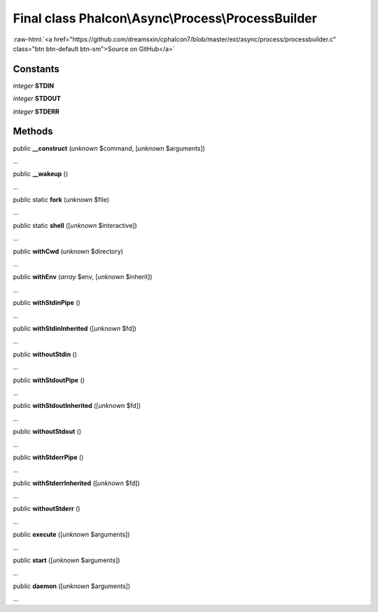 Final class **Phalcon\\Async\\Process\\ProcessBuilder**
=======================================================

.. role:: raw-html(raw)
   :format: html

:raw-html:`<a href="https://github.com/dreamsxin/cphalcon7/blob/master/ext/async/process/processbuilder.c" class="btn btn-default btn-sm">Source on GitHub</a>`

Constants
---------

*integer* **STDIN**

*integer* **STDOUT**

*integer* **STDERR**

Methods
-------

public  **__construct** (*unknown* $command, [*unknown* $arguments])

...


public  **__wakeup** ()

...


public static  **fork** (*unknown* $file)

...


public static  **shell** ([*unknown* $interactive])

...


public  **withCwd** (*unknown* $directory)

...


public  **withEnv** (*array* $env, [*unknown* $inherit])

...


public  **withStdinPipe** ()

...


public  **withStdinInherited** ([*unknown* $fd])

...


public  **withoutStdin** ()

...


public  **withStdoutPipe** ()

...


public  **withStdoutInherited** ([*unknown* $fd])

...


public  **withoutStdout** ()

...


public  **withStderrPipe** ()

...


public  **withStderrInherited** ([*unknown* $fd])

...


public  **withoutStderr** ()

...


public  **execute** ([*unknown* $arguments])

...


public  **start** ([*unknown* $arguments])

...


public  **daemon** ([*unknown* $arguments])

...


